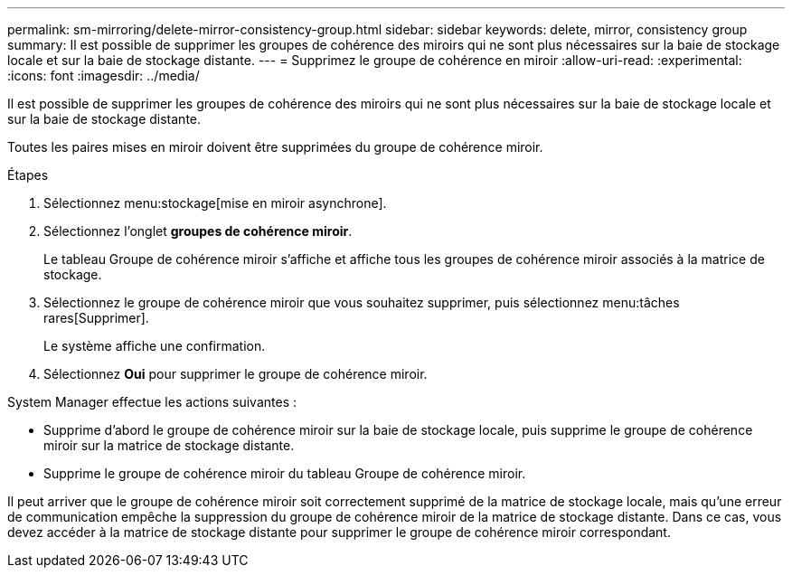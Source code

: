 ---
permalink: sm-mirroring/delete-mirror-consistency-group.html 
sidebar: sidebar 
keywords: delete, mirror, consistency group 
summary: Il est possible de supprimer les groupes de cohérence des miroirs qui ne sont plus nécessaires sur la baie de stockage locale et sur la baie de stockage distante. 
---
= Supprimez le groupe de cohérence en miroir
:allow-uri-read: 
:experimental: 
:icons: font
:imagesdir: ../media/


[role="lead"]
Il est possible de supprimer les groupes de cohérence des miroirs qui ne sont plus nécessaires sur la baie de stockage locale et sur la baie de stockage distante.

Toutes les paires mises en miroir doivent être supprimées du groupe de cohérence miroir.

.Étapes
. Sélectionnez menu:stockage[mise en miroir asynchrone].
. Sélectionnez l'onglet *groupes de cohérence miroir*.
+
Le tableau Groupe de cohérence miroir s'affiche et affiche tous les groupes de cohérence miroir associés à la matrice de stockage.

. Sélectionnez le groupe de cohérence miroir que vous souhaitez supprimer, puis sélectionnez menu:tâches rares[Supprimer].
+
Le système affiche une confirmation.

. Sélectionnez *Oui* pour supprimer le groupe de cohérence miroir.


System Manager effectue les actions suivantes :

* Supprime d'abord le groupe de cohérence miroir sur la baie de stockage locale, puis supprime le groupe de cohérence miroir sur la matrice de stockage distante.
* Supprime le groupe de cohérence miroir du tableau Groupe de cohérence miroir.


Il peut arriver que le groupe de cohérence miroir soit correctement supprimé de la matrice de stockage locale, mais qu'une erreur de communication empêche la suppression du groupe de cohérence miroir de la matrice de stockage distante. Dans ce cas, vous devez accéder à la matrice de stockage distante pour supprimer le groupe de cohérence miroir correspondant.
